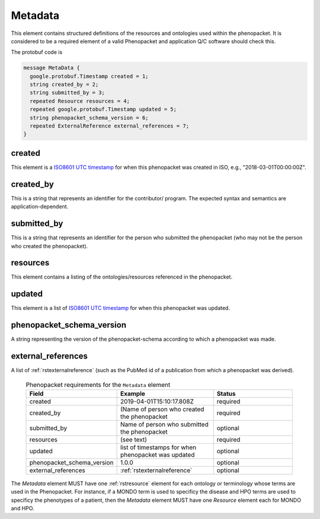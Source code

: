 .. _rstmetadata:

========
Metadata
========


This element contains structured definitions of the resources and ontologies used within the phenopacket. It is considered to be a required element of a valid Phenopacket and application Q/C software should check this.

The protobuf code is

.. code-block:: proto

  message MetaData {
    google.protobuf.Timestamp created = 1;
    string created_by = 2;
    string submitted_by = 3;
    repeated Resource resources = 4;
    repeated google.protobuf.Timestamp updated = 5;
    string phenopacket_schema_version = 6;
    repeated ExternalReference external_references = 7;
  }


created
~~~~~~~
This element is a `ISO8601 UTC timestamp <https://en.wikipedia.org/wiki/ISO_8601>`_ for when this phenopacket was
created in ISO, e.g.,  "2018-03-01T00:00:00Z".


created_by
~~~~~~~~~~
This is a string that represents an identifier for the contributor/ program. The expected syntax and semantics are application-dependent.


submitted_by
~~~~~~~~~~~~
This is a string that represents an identifier for the person who submitted the phenopacket (who may not be
the person who created the phenopacket).


resources
~~~~~~~~~
This element contains a listing of the ontologies/resources referenced in the phenopacket.


updated
~~~~~~~
This element is a list of  `ISO8601 UTC timestamp <https://en.wikipedia.org/wiki/ISO_8601>`_ for when
this phenopacket was updated.

phenopacket_schema_version
~~~~~~~~~~~~~~~~~~~~~~~~~~
A string representing the version of the phenopacket-schema according to which a phenopacket was made.

external_references
~~~~~~~~~~~~~~~~~~~
A list of :ref:`rstexternalreference` (such as the PubMed id of a publication from which a
phenopacket was derived).


  .. list-table:: Phenopacket requirements for the ``Metadata`` element
    :widths: 25 50 50
    :header-rows: 1

    * - Field
      - Example
      - Status
    * - created
      - 2019-04-01T15:10:17.808Z
      - required
    * - created_by
      - (Name of person who created the phenopacket
      - required
    * - submitted_by
      - Name of person who submitted the phenopacket
      - optional
    * - resources
      - (see text)
      - required
    * - updated
      - list of timestamps for when phenopacket was updated
      - optional
    * - phenopacket_schema_version
      - 1.0.0
      - optional
    * - external_references
      - :ref:`rstexternalreference`
      - optional

The `Metadata` element MUST have one :ref:`rstresource` element for each ontology or terminology whose
terms are used in the Phenopacket. For instance, if a MONDO term is used to specificy the disease and
HPO terms are used to specificy the phenotypes of a patient, then the `Metadata` element MUST have
one `Resource` element each for MONDO and HPO.
